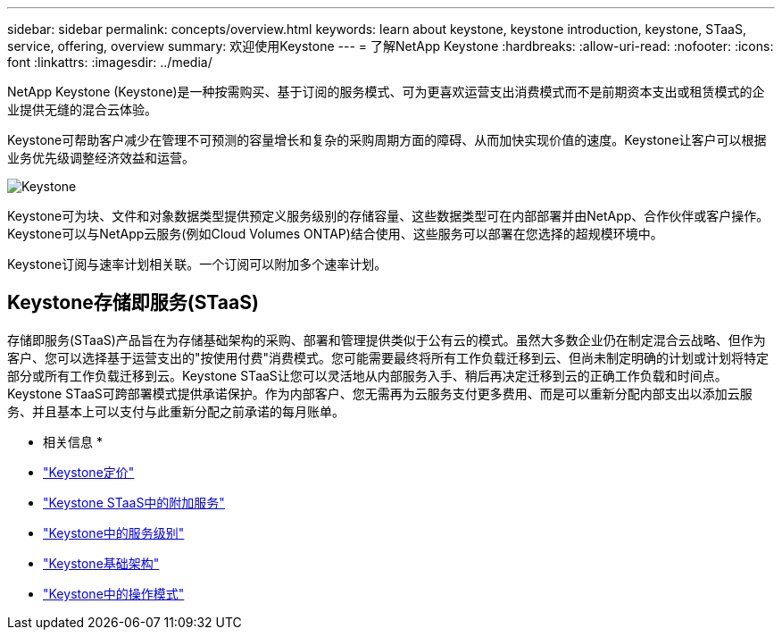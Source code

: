 ---
sidebar: sidebar 
permalink: concepts/overview.html 
keywords: learn about keystone, keystone introduction, keystone, STaaS, service, offering, overview 
summary: 欢迎使用Keystone 
---
= 了解NetApp Keystone
:hardbreaks:
:allow-uri-read: 
:nofooter: 
:icons: font
:linkattrs: 
:imagesdir: ../media/


[role="lead"]
NetApp Keystone (Keystone)是一种按需购买、基于订阅的服务模式、可为更喜欢运营支出消费模式而不是前期资本支出或租赁模式的企业提供无缝的混合云体验。

Keystone可帮助客户减少在管理不可预测的容量增长和复杂的采购周期方面的障碍、从而加快实现价值的速度。Keystone让客户可以根据业务优先级调整经济效益和运营。

image:nkfsosm_image2.png["Keystone"]

Keystone可为块、文件和对象数据类型提供预定义服务级别的存储容量、这些数据类型可在内部部署并由NetApp、合作伙伴或客户操作。Keystone可以与NetApp云服务(例如Cloud Volumes ONTAP)结合使用、这些服务可以部署在您选择的超规模环境中。

Keystone订阅与速率计划相关联。一个订阅可以附加多个速率计划。



== Keystone存储即服务(STaaS)

存储即服务(STaaS)产品旨在为存储基础架构的采购、部署和管理提供类似于公有云的模式。虽然大多数企业仍在制定混合云战略、但作为客户、您可以选择基于运营支出的"按使用付费"消费模式。您可能需要最终将所有工作负载迁移到云、但尚未制定明确的计划或计划将特定部分或所有工作负载迁移到云。Keystone STaaS让您可以灵活地从内部服务入手、稍后再决定迁移到云的正确工作负载和时间点。Keystone STaaS可跨部署模式提供承诺保护。作为内部客户、您无需再为云服务支付更多费用、而是可以重新分配内部支出以添加云服务、并且基本上可以支付与此重新分配之前承诺的每月账单。

* 相关信息 *

* link:../concepts/pricing.html["Keystone定价"]
* link:../concepts/add-on.html["Keystone STaaS中的附加服务"]
* link:../concepts/service-levels.html["Keystone中的服务级别"]
* link:../concepts/infra.html["Keystone基础架构"]
* link:../concepts/operational-models.html["Keystone中的操作模式"]

